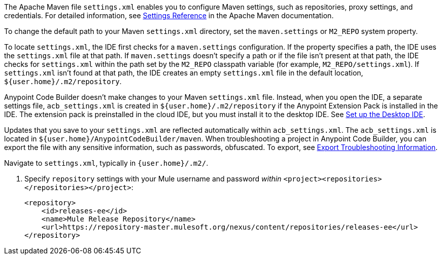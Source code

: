 //
// tag::maven-settings-custom[]

The Apache Maven file `settings.xml` enables you to configure Maven settings, such as repositories, proxy settings, and credentials. For detailed information, see https://maven.apache.org/settings.html[Settings Reference^] in the Apache Maven documentation.

To change the default path to your Maven `settings.xml` directory, set the `maven.settings` or `M2_REPO` system property.

To locate `settings.xml`, the IDE first checks for a `maven.settings` configuration. If the property specifies a path, the IDE uses the `settings.xml` file at that path. If `maven.settings` doesn't specify a path or if the file isn't present at that path, the IDE checks for `settings.xml` within the path set by the `M2_REPO` classpath variable (for example, `M2_REPO/settings.xml`). If `settings.xml` isn't found at that path, the IDE creates an empty `settings.xml` file in the default location, `${user.home}/.m2/repository`. 

// end::maven-settings-custom[]
//

//
// tag::maven-acb-settings-file[]

Anypoint Code Builder doesn't make changes to your Maven `settings.xml` file. Instead, when you open the IDE, a separate settings file, `acb_settings.xml` is created in `${user.home}/.m2/repository` if the Anypoint Extension Pack is installed in the IDE. The extension pack is preinstalled in the cloud IDE, but you must install it to the desktop IDE. See xref:start-acb.adoc#set-up-desktop[Set up the Desktop IDE].

Updates that you save to your `settings.xml` are reflected automatically within `acb_settings.xml`. The `acb_settings.xml` is located in `${user.home}/AnypointCodeBuilder/maven`. When troubleshooting a project in Anypoint Code Builder, you can export the file with any sensitive information, such as passwords, obfuscated. To export, see xref:anypoint-code-builder::troubleshooting.adoc#export-troubleshooting-info[Export Troubleshooting Information].

// end::maven-acb-settings-file[]
//

//
// tag::nav-to-maven-settings[]
Navigate to `settings.xml`, typically in `{user.home}/.m2/`.
// end::nav-to-maven-settings[]
//


//
// tag::pom-releases-ee[]
. Specify `repository` settings with your Mule username and password _within_ `<project><repositories></repositories></project>`:
+
[source,xml]
----
<repository>
    <id>releases-ee</id>
    <name>Mule Release Repository</name>
    <url>https://repository-master.mulesoft.org/nexus/content/repositories/releases-ee</url>
</repository>
----
// end::pom-releases-ee[]
//

